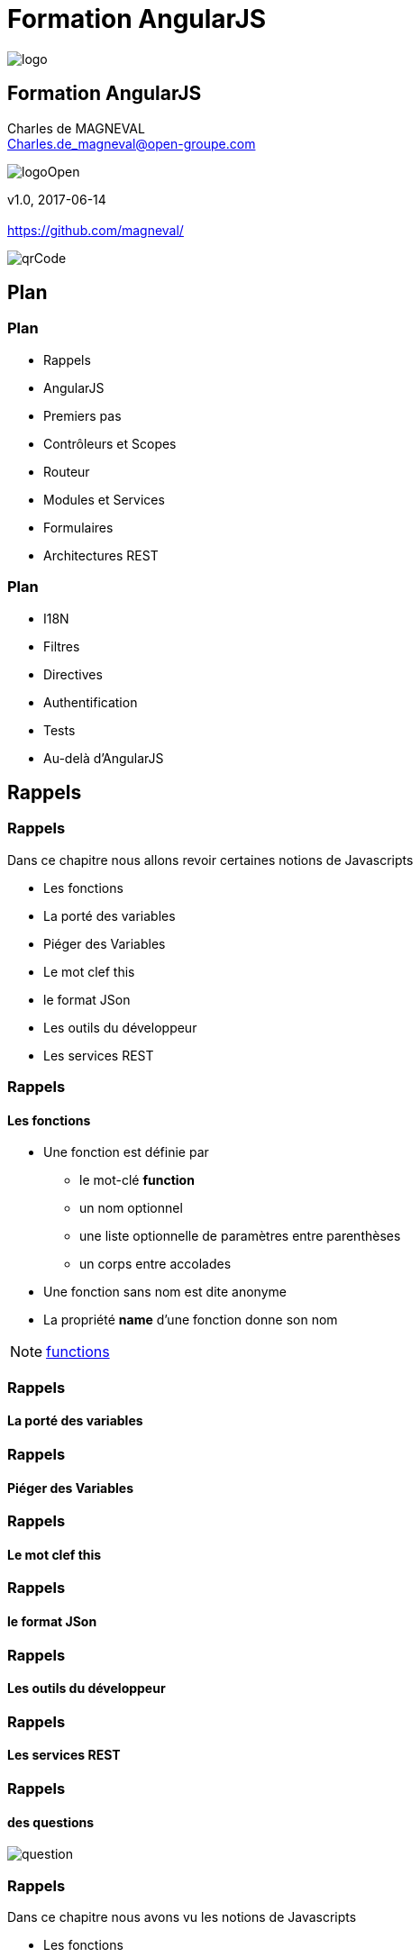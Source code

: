 // ---
// layout: master
// title: Formation AngularJS
// :backend: deckjs
// ---
:revealjs_mouseWheel: true
:revealjsdir: ./reveal.js
:revealjs_history: true
:revealjs_hideAddressBar: true
:imagesdir: ./images/
:source-highlighter: highlightjs
:theme: jekyll-theme-hacker
:revealjs_theme: white
:customcss: css/Open.css

= Formation AngularJS   

:link-github-project: https://github.com/magneval/Formation-AngularJS
:link-github-project-ghpages: https://magneval.github.io/Formation-AngularJS
    
:link-qr-code: image::https://api.qrserver.com/v1/create-qr-code/?data=magneval.github.io/Formation-AngularJS/client.html&amp;size=100x100&.png[]

//include::includes/include.adoc[]
image::AngularJS-large.png[logo, id="logo", name="logo"]


== Formation AngularJS

Charles de MAGNEVAL +
Charles.de_magneval@open-groupe.com

image::logoOpen.png[logoOpen, id="logoOpen", name="logoOpen"]
v1.0, 2017-06-14 +
 +
https://github.com/magneval/

image::https://api.qrserver.com/v1/create-qr-code/?data=magneval.github.io/Formation-AngularJS/client.html&amp;size=100x100&.png[qrCode, id="qrCode", name="qrCode"]

== Plan

=== Plan
[%step]
- Rappels
- AngularJS
- Premiers pas
- Contrôleurs et Scopes
- Routeur
- Modules et Services
- Formulaires
- Architectures REST

=== Plan
[%step]
- I18N
- Filtres
- Directives
- Authentification
- Tests
- Au-delà d'AngularJS

== Rappels

=== Rappels
Dans ce chapitre nous allons revoir certaines notions de Javascripts
[%step]
- Les fonctions
- La porté des variables
- Piéger des Variables
- Le mot clef this
- le format JSon
- Les outils du développeur
- Les services REST 

=== Rappels +
==== Les fonctions
- Une fonction est définie par
  * le mot-clé *function*
  * un nom optionnel
  * une liste optionnelle de paramètres entre parenthèses
  * un corps entre accolades
- Une fonction sans nom est dite anonyme
- La propriété *name* d'une fonction donne son nom

[NOTE.speaker]
--
http://plnkr.co/edit/TXzzaiLeYkFaJLDNyKU0[functions^]
--

=== Rappels +
==== La porté des variables

=== Rappels +
==== Piéger des Variables

=== Rappels +
==== Le mot clef this

=== Rappels +
==== le format JSon

=== Rappels +
==== Les outils du développeur

=== Rappels +
==== Les services REST

=== Rappels +
==== des questions 
image::question-mark.jpg[question, id="question", name="question"]

=== Rappels

Dans ce chapitre nous avons vu les notions de Javascripts

- Les fonctions
- La porté des variables
- Piéger des Variables
- Le mot clef this
- le format JSon
- Les outils du développeur
- Les services REST

[NOTE.speaker]
--
http://plnkr.co/edit/HHEk8Tg0C0UVKoxg01E6
--
